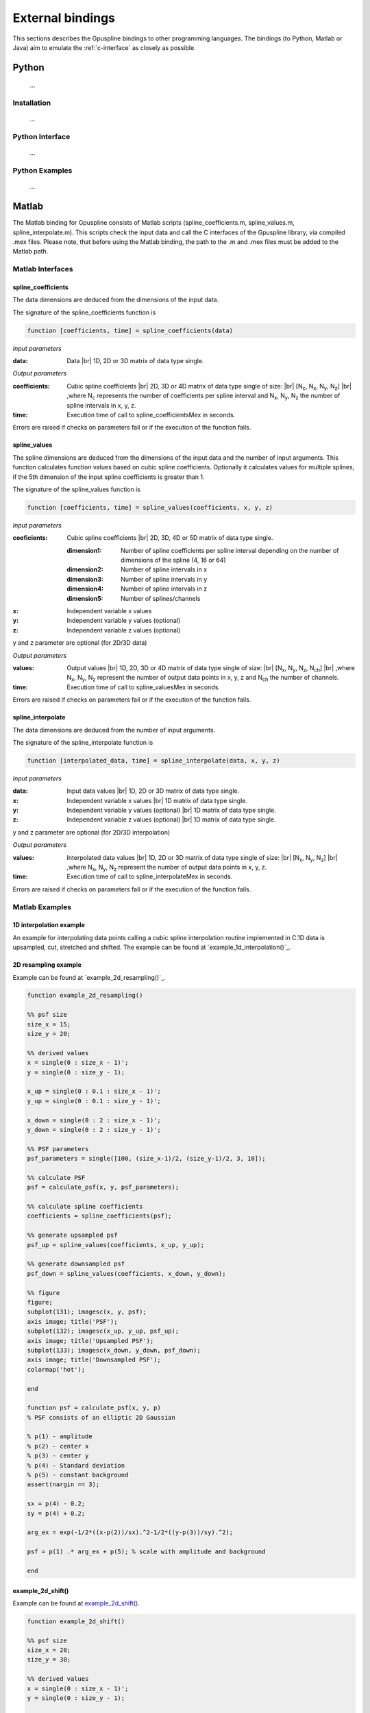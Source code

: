 .. _external-bindings:

=================
External bindings
=================

This sections describes the Gpuspline bindings to other programming languages. The bindings (to Python, Matlab or Java) aim to
emulate the :ref:`c-interface` as closely as possible.

Python
------

 ...

Installation
++++++++++++

 ...

Python Interface
++++++++++++++++

 ...

Python Examples
+++++++++++++++

 ...

Matlab
------

The Matlab binding for Gpuspline consists of Matlab scripts (spline_coefficients.m, spline_values.m,
spline_interpolate.m). This scripts check the input data and call the C interfaces of the Gpuspline library, via
compiled .mex files. Please note, that before using the Matlab binding, the path to the .m and .mex files must be added
to the Matlab path.

Matlab Interfaces
+++++++++++++++++

spline_coefficients
...................

The data dimensions are deduced from the dimensions of the input data.

The signature of the spline_coefficients function is

.. code-block:: matlab

    function [coefficients, time] = spline_coefficients(data)

*Input parameters*

:data: Data |br|
    1D, 2D or 3D matrix of data type single.

*Output parameters*

:coefficients: Cubic spline coefficients |br|
    2D, 3D or 4D matrix of data type single of size: |br|
    [N\ :sub:`c`, N\ :sub:`x`, N\ :sub:`y`, N\ :sub:`z`] |br|
    ,where N\ :sub:`c` represents the number of coefficients per spline interval and
    N\ :sub:`x`, N\ :sub:`y`, N\ :sub:`z`
    the number of spline intervals in x, y, z.
:time: Execution time of call to spline_coefficientsMex in seconds.

Errors are raised if checks on parameters fail or if the execution of the function fails.

spline_values
.............

The spline dimensions are deduced from the dimensions of the input data and the number of input arguments. This function
calculates function values based on cubic spline coefficients. Optionally it calculates values for multiple splines, if
the 5th dimension of the input spline coefficients is greater than 1.

The signature of the spline_values function is

.. code-block:: matlab

    function [coefficients, time] = spline_values(coefficients, x, y, z)

*Input parameters*

:coeficients: Cubic spline coefficients |br|
    2D, 3D, 4D or 5D matrix of data type single.

    :dimension1: Number of spline coefficients per spline interval depending on the number of dimensions of the spline (4, 16 or 64)

    :dimension2: Number of spline intervals in x

    :dimension3: Number of spline intervals in y

    :dimension4: Number of spline intervals in z

    :dimension5: Number of splines/channels

:x: Independent variable x values

:y: Independent variable y values (optional)

:z: Independent variable z values (optional)

y and z parameter are optional (for 2D/3D data)

*Output parameters*

:values: Output values |br|
    1D, 2D, 3D or 4D matrix of data type single of size: |br|
    [N\ :sub:`x`, N\ :sub:`y`, N\ :sub:`z`, N\ :sub:`ch`] |br|
    ,where N\ :sub:`x`, N\ :sub:`y`, N\ :sub:`z` represent the number of output data points in x, y, z and
    N\ :sub:`ch` the number of channels.
:time: Execution time of call to spline_valuesMex in seconds.

Errors are raised if checks on parameters fail or if the execution of the function fails.

spline_interpolate
..................

The data dimensions are deduced from the number of input arguments.

The signature of the spline_interpolate function is

.. code-block:: matlab

    function [interpolated_data, time] = spline_interpolate(data, x, y, z)

*Input parameters*

:data: Input data values |br|
    1D, 2D or 3D matrix of data type single.

:x: Independent variable x values |br|
    1D matrix of data type single.

:y: Independent variable y values (optional) |br|
    1D matrix of data type single.

:z: Independent variable z values (optional) |br|
    1D matrix of data type single.

y and z parameter are optional (for 2D/3D interpolation)

*Output parameters*

:values: Interpolated data values |br|
    1D, 2D or 3D matrix of data type single of size: |br|
    [N\ :sub:`x`, N\ :sub:`y`, N\ :sub:`z`] |br|
    ,where N\ :sub:`x`, N\ :sub:`y`, N\ :sub:`z` represent the number of output data points in x, y, z.
:time: Execution time of call to spline_interpolateMex in seconds.

Errors are raised if checks on parameters fail or if the execution of the function fails.


Matlab Examples
+++++++++++++++

1D interpolation example
........................

An example for interpolating data points calling a cubic spline interpolation routine implemented in C.1D data is
upsampled, cut, stretched and shifted. The example can be found at `example_1d_interpolation()`_.

2D resampling example
.....................

Example can be found at `example_2d_resampling()`_.

.. code-block:: matlab

    function example_2d_resampling()

    %% psf size
    size_x = 15;
    size_y = 20;

    %% derived values
    x = single(0 : size_x - 1)';
    y = single(0 : size_y - 1);

    x_up = single(0 : 0.1 : size_x - 1)';
    y_up = single(0 : 0.1 : size_y - 1)';

    x_down = single(0 : 2 : size_x - 1)';
    y_down = single(0 : 2 : size_y - 1)';

    %% PSF parameters
    psf_parameters = single([100, (size_x-1)/2, (size_y-1)/2, 3, 10]);

    %% calculate PSF
    psf = calculate_psf(x, y, psf_parameters);

    %% calculate spline coefficients
    coefficients = spline_coefficients(psf);

    %% generate upsampled psf
    psf_up = spline_values(coefficients, x_up, y_up);

    %% generate downsampled psf
    psf_down = spline_values(coefficients, x_down, y_down);

    %% figure
    figure;
    subplot(131); imagesc(x, y, psf);
    axis image; title('PSF');
    subplot(132); imagesc(x_up, y_up, psf_up);
    axis image; title('Upsampled PSF');
    subplot(133); imagesc(x_down, y_down, psf_down);
    axis image; title('Downsampled PSF');
    colormap('hot');

    end

    function psf = calculate_psf(x, y, p)
    % PSF consists of an elliptic 2D Gaussian

    % p(1) - amplitude
    % p(2) - center x
    % p(3) - center y
    % p(4) - Standard deviation
    % p(5) - constant background
    assert(nargin == 3);

    sx = p(4) - 0.2;
    sy = p(4) + 0.2;

    arg_ex = exp(-1/2*((x-p(2))/sx).^2-1/2*((y-p(3))/sy).^2);

    psf = p(1) .* arg_ex + p(5); % scale with amplitude and background

    end


example_2d_shift()
..................

Example can be found at `example_2d_shift()`_.

.. code-block:: matlab

    function example_2d_shift()

    %% psf size
    size_x = 20;
    size_y = 30;

    %% derived values
    x = single(0 : size_x - 1)';
    y = single(0 : size_y - 1);

    x_shifted = x - 1.3;
    y_shifted = y + 2.7;

    %% PSF parameters
    psf_parameters = single([100, (size_x-1)/2, (size_y-1)/2, 2, 10]);

    %% calculate PSF
    psf = calculate_psf(x, y, psf_parameters);

    %% calculate spline coefficients
    coefficients = spline_coefficients(psf);

    %% generate upsampled psf
    psf_shifted = spline_values(coefficients, x_shifted, y_shifted);

    %% figure
    figure;
    subplot(121); imagesc(x, y, psf);
    axis image; title('PSF');
    subplot(122); imagesc(x_shifted, y_shifted, psf_shifted);
    axis image; title('shifted PSF');
    colormap('hot');

    end

    function psf = calculate_psf(x, y, p)
    % PSF consists of an elliptic 2D Gaussian

    % p(1) - amplitude
    % p(2) - center x
    % p(3) - center y
    % p(4) - Standard deviation
    % p(5) - constant background
    assert(nargin == 3);

    sx = p(4) - 0.2;
    sy = p(4) + 0.2;

    arg_ex = exp(-1/2*((x-p(2))/sx).^2-1/2*((y-p(3))/sy).^2);

    psf = p(1) .* arg_ex + p(5); % scale with amplitude and background

    end